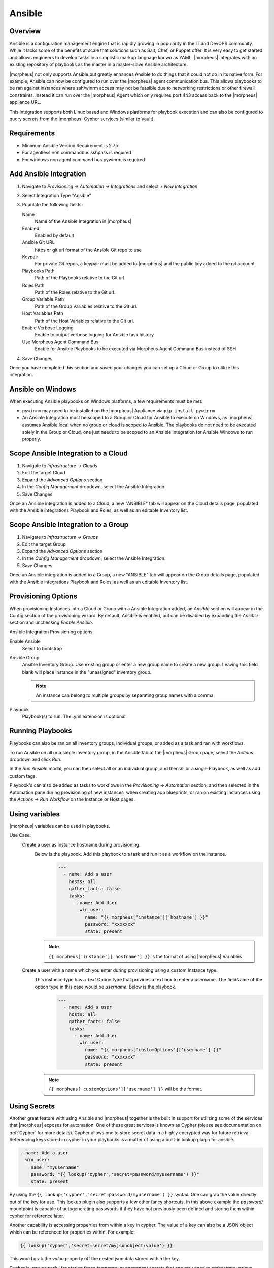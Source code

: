 Ansible
-------

Overview
^^^^^^^^

Ansible is a configuration management engine that is rapidly growing in popularity in the IT and DevOPS community. While it lacks some of the benefits at scale that solutions such as Salt, Chef, or Puppet offer. It is very easy to get started and allows engineers to develop tasks in a simplistic markup language known as YAML.  |morpheus| integrates with an existing repository of playbooks as the master in a master-slave Ansible architecture.

|morpheus| not only supports Ansible but greatly enhances Ansible to do things that it could not do in its native form. For example, Ansible can now be configured to run over the |morpheus| agent communication bus. This allows playbooks to be ran against instances where ssh/winrm access may not be feasible due to networking restrictions or other firewall constraints. Instead it can run over the |morpheus| Agent which only requires port 443 access back to the |morpheus| appliance URL.

This integration supports both Linux based and Windows platforms for playbook execution and can also be configured to query secrets from the |morpheus| Cypher services (similar to Vault).

Requirements
^^^^^^^^^^^^^^^
* Minimum Ansible Version Requirement is 2.7.x
* For agentless non commandbus sshpass is required
* For windows non agent command bus pywinrm is required

Add Ansible Integration
^^^^^^^^^^^^^^^^^^^^^^^

#. Navigate to `Provisioning -> Automation -> Integrations` and select `+ New Integration`
#. Select Integration Type "Ansible"
#. Populate the following fields:

   Name
    Name of the Ansible Integration in |morpheus|
   Enabled
    Enabled by default
   Ansible Git URL
    https or git url format of the Ansible Git repo to use
   Keypair
    For private Git repos, a keypair must be added to |morpheus| and the public key added to the git account.
   Playbooks Path
    Path of the Playbooks relative to the Git url.
   Roles Path
    Path of the Roles relative to the Git url.
   Group Variable Path
    Path of the Group Variables relative to the Git url.
   Host Variables Path
    Path of the Host Variables relative to the Git url.
   Enable Verbose Logging
    Enable to output verbose logging for Ansible task history
   Use Morpheus Agent Command Bus
    Enable for Ansible Playbooks to be executed via Morpheus Agent Command Bus instead of SSH

#. Save Changes

Once you have completed this section and saved your changes you can set up a Cloud or Group to utilize this integration.

Ansible on Windows
^^^^^^^^^^^^^^^^^^

When executing Ansible playbooks on Windows platforms, a few requirements must be met:

* ``pywinrm`` may need to be installed on the |morpheus| Appliance via ``pip install pywinrm``

* An Ansible Integration must be scoped to a Group or Cloud for Ansible to execute on Windows, as |morpheus| assumes Ansible local when no group or cloud is scoped to Ansible. The playbooks do not need to be executed solely in the Group or Cloud, one just needs to be scoped to an Ansible Integration for Ansible Windows to run properly.

Scope Ansible Integration to a Cloud
^^^^^^^^^^^^^^^^^^^^^^^^^^^^^^^^^^^^

#. Navigate to `Infrastructure -> Clouds`
#. Edit the target Cloud
#. Expand the `Advanced Options` section
#. In the `Config Management` dropdown, select the Ansible Integration.
#. Save Changes

Once an Ansible integration is added to a Cloud, a new "ANSIBLE" tab will appear on the Cloud details page, populated with the Ansible integrations Playbook and Roles, as well as an editable Inventory list.

Scope Ansible Integration to a Group
^^^^^^^^^^^^^^^^^^^^^^^^^^^^^^^^^^^^

#. Navigate to `Infrastructure -> Groups`
#. Edit the target Group
#. Expand the `Advanced Options` section
#. In the `Config Management` dropdown, select the Ansible Integration.
#. Save Changes

Once an Ansible integration is added to a Group, a new "ANSIBLE" tab will appear on the Group details page, populated with the Ansible integrations Playbook and Roles, as well as an editable Inventory list.

Provisioning Options
^^^^^^^^^^^^^^^^^^^^

When provisioning Instances into a Cloud or Group with a Ansible Integration added, an `Ansible` section will appear in the Config section of the provisioning wizard. By default, Ansible is enabled, but can be disabled by expanding the `Ansible` section and unchecking `Enable Ansible`.

Ansible Integration Provisioning options:

Enable Ansible
  Select to bootstrap
Ansible Group
  Ansible Inventory Group. Use existing group or enter a new group name to create a new group. Leaving this field blank will place instance in the "unassigned" inventory group.

  .. NOTE:: An instance can belong to multiple groups by separating group names with a comma

Playbook
  Playbook(s) to run. The .yml extension is optional.

Running Playbooks
^^^^^^^^^^^^^^^^^

Playbooks can also be ran on all inventory groups, individual groups, or added as a task and ran with workflows.

To run Ansible on all or a single inventory group, in the Ansible tab of the |morpheus| Group page, select the `Actions` dropdown and click `Run`.

In the `Run Ansible` modal, you can then select all or an individual group, and then all or a single Playbook, as well as add custom tags.

Playbook's can also be added as tasks to workflows in the `Provisioning -> Automation` section, and then selected in the Automation pane during provisioning of new instances, when creating app blueprints, or ran on existing instances using the `Actions -> Run Workflow` on the Instance or Host pages.

Using variables
^^^^^^^^^^^^^^^^^

|morpheus| variables can be used in playbooks.

Use Case:
   Create a user as instance hostname during provisioning.
    Below is the playbook. Add this playbook to a task and run it as a workflow on the instance.
     .. code-block:: bash

        ---
          - name: Add a user
            hosts: all
            gather_facts: false
            tasks:
              - name: Add User
                win_user:
                  name: "{{ morpheus['instance']['hostname'] }}"
                  password: "xxxxxxx"
                  state: present
    .. NOTE:: ``{{ morpheus['instance']['hostname'] }}`` is the format of using |morpheus| Variables
   Create a user with a name which you enter during provisioning using a custom Instance type.
    This instance type has a `Text` Option type that provides a text box to enter a username. The fieldName of the option type in this case would be `username`. Below is the playbook.
     .. code-block:: bash

      ---
        - name: Add a user
          hosts: all
          gather_facts: false
          tasks:
            - name: Add User
              win_user:
                name: "{{ morpheus['customOptions']['username'] }}"
                password: "xxxxxxx"
                state: present
    .. NOTE:: ``{{ morpheus['customOptions']['username'] }}`` will be the format.

Using Secrets
^^^^^^^^^^^^^^^

Another great feature with using Ansible and |morpheus| together is the built in support for utilizing some of the services that |morpheus| exposes for automation. One of these great services is known as Cypher (please see documentation on :ref:`Cypher` for more details). Cypher allows one to store secret data in a highly encrypted way for future retrieval. Referencing keys stored in cypher in your playbooks is a matter of using a built-in lookup plugin for ansible.

.. code-block:: bash

    - name: Add a user
      win_user:
        name: "myusername"
        password: "{{ lookup('cypher','secret=password/myusername') }}"
        state: present


By using the ``{{ lookup('cypher','secret=password/myusername') }}`` syntax. One can grab the value directly out of the key for use. This lookup plugin also supports a few other fancy shortcuts. In this above example the `password/` mountpoint is capable of autogenerating passwords if they have not previously been defined and storing them within cypher for reference later.

Another capability is accessing properties from within a key in cypher. The value of a key can also be a JSON object which can be referenced for properties within. For example:

.. code-block:: bash

  {{ lookup('cypher','secret=secret/myjsonobject:value') }}

This would grab the `value` property off the nested json data stored within the key.

Cypher is very powerful for storing these temporary or permanent secrets that one may need to orchestrate various tasks and workflows within Ansible.


Using Ansible over the |morpheus| Agent Command Bus
^^^^^^^^^^^^^^^^^^^^^^^^^^^^^^^^^^^^^^^^^^^^^^^^^^

In many environments, there may be security restrictions on utilizing SSH or WinRM to run playbooks from an Ansible server on the appliance to a target machine. This could be due to being a customer network (in the environment of an MSP ), or various security restrictions put in place by tighter industries (i.e. Government, Medical, Finance).

Ansible can get one in trouble in a hurry. It is limited in scalability due to its fundamental design decisions that seem to bypass concepts core to all other configuration management frameworks (i.e. SaltStack, Chef, and Puppet). Because of its lack of an agent, the Ansible execution binary itself has to handle all the load and logic of executing playbooks on all the machines in the inventory of an Ansible project. This differs from other tools where the workload is distributed across the agents of each vm. Because of this (reaching out) approach, Ansible is very easy to get started with, but can be quite a bit slower as well as harder to scale up. However, |morpheus| offers some solutions to help mitigate these issues and increase scalability while, at the same time improving security.

How does the |morpheus| Agent Command Bus Work?
~~~~~~~~~~~~~~~~~~~~~~~~~~~~~~~~~~~~~~~~~~~~~~~
One of the great things about |morpheus| is it's Agent Optional approach. This means that this functionality can work without the Agent, however the agent is what adds the security benefits being represented here. When an instance is provisioned (or converted to managed) within |morpheus|, an agent can be installed. This agent opens a secure websocket back to the |morpheus| appliance (over port 443). This agent is responsible for sending back logs, guest statistics, and a command bus for automation. Since it is a WebSocket, bidirectional communication is possible over a STOMP communication bus.

When this functionality is enabled on an Ansible integration, a `connection_plugin` is registered with Ansible of type `morpheus` and `morpheus_win`. These direct bash or powershell commands, in their raw form, from Ansible to run over a |morpheus| api. The Ansible binary sends commands to be executed as an https request over the API utilizing a one time execution lease token that is sent to the Ansible binary. File transfers can also be enacted by this API interface. When |morpheus| receives these commands, they are sent to the target instances agent to be executed. Once they have completed a response is sent back and updated on the `ExecutionRequest` within |morpheus|. Ansible polls for the state and output on these requests and uses those as the response of the execution. This means Ansible needs zero knowledge of a machines target ip address, nor its credentials. These are all stored and safely encrypted within |morpheus|.

It has also been pointed out that this execution bus is dramatically simpler than utilizing `pywinrm` when it comes to orchestrating Windows  as the winrm configurations can be cumbersome to properly setup, especially in tightly secured Enterprise environments.

Troubleshooting Ansible
^^^^^^^^^^^^^^^^^^^^^^^

* When a workflow is executed manually, the Ansible run output is available in the Instance History tab. Select the ``i`` bubble next to the Ansible task to see the output.  You can also see the run output in the ui logs in /var/log/morpheus/morpheus-ui/current​ which can be tailed by running ``morpheus-ctl tail morpheus-ui``.

* Verify Ansible is installed on the |morpheus| Appliance.

  Ansible should be automatically but certain os's or network conditions can prevent automated install. You can run ``ansible --version`` in the |morpheus| Appliance, or in the Ansible integration details page (Administration -> Integrations -> Select Ansible Integration, or in the Ansible tab of a group or cloud scoped to Ansible) just run ``--version`` as ansible is already included in the command.

  If Ansible is not installed, follow these instructions to install, or use your preferred installation method:

  Ubuntu:

  .. code-block:: bash

      sudo apt-get install software-properties-common
      sudo apt-add-repository ppa:ansible/ansible
      sudo apt-get update
      sudo apt-get install ansible

  CentOS:

  .. code-block:: bash

      sudo yum install epel-release
      sudo yum install ansible

  Then create the working Ansible directory for |morpheus|:

  .. code-block:: bash

      sudo mkdir /opt/morpheus/.ansible
      sudo chown morpheus-app.morpheus-app /opt/morpheus/.ansible


* Validate the git repo is authorizing and the paths are configured correctly.

  The public and private ssh keys need to be added to the |morpheus| appliance via "Infrastructure -> Keys & Certs" and the public key needs to be added to the git repo via user settings. If both are set up right, you will see the playbooks and roles populate in the Ansible Integration details page.

* The Git Ref field on playbook tasks is to specify a different git branch than default. It can be left to use the default branch. If your playbooks are in a different branch you can add the brach name in the Git Ref field.

* When running a playbook that is in a workflow, the additional playbooks fields do not need to be populated, they are for running a different playbook than the one set in the Ansible task in the Workflow, or using a different Git Ref.

* If you are manually running Workflows with Ansible tasks on existing Instances through `Actions -> Run Workflow​` and not seeing results, set the Provision Phase on the Ansible task to Provision​ as there may be issues with executing tasks on other phases when executing manually.
